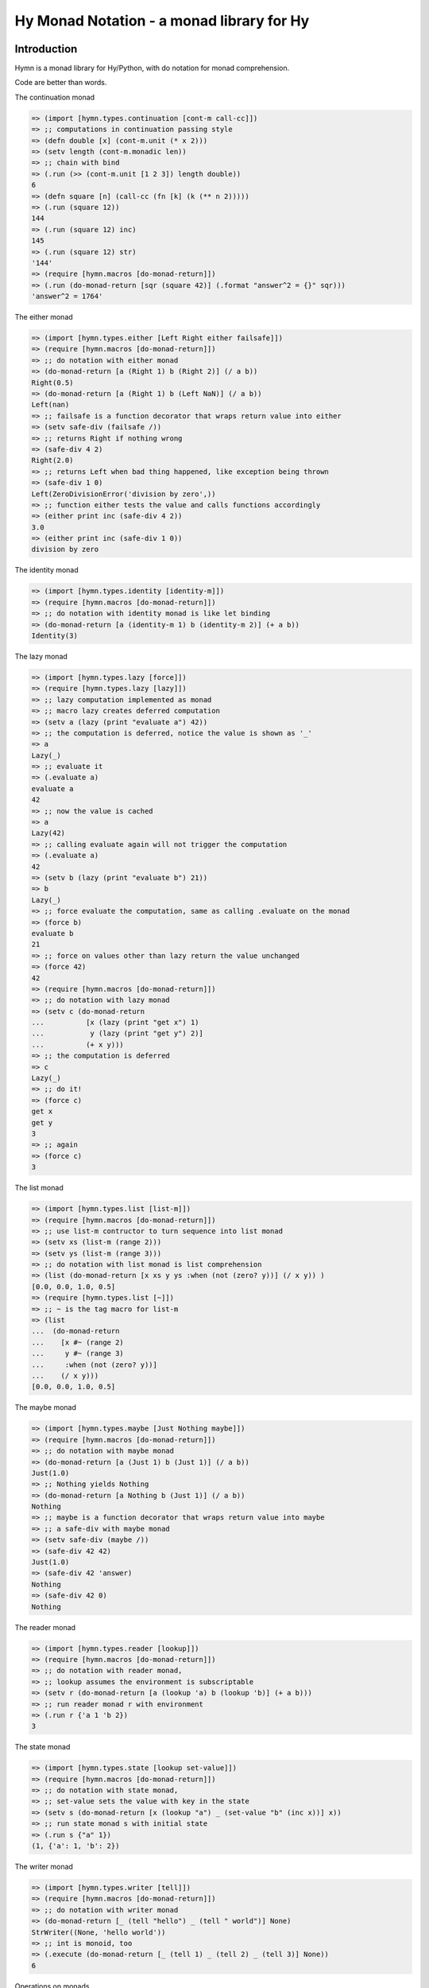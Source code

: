 ==========================================
Hy Monad Notation - a monad library for Hy
==========================================


Introduction
============

Hymn is a monad library for Hy/Python, with do notation for monad
comprehension.

Code are better than words.

The continuation monad

.. code-block:: clojure

  => (import [hymn.types.continuation [cont-m call-cc]])
  => ;; computations in continuation passing style
  => (defn double [x] (cont-m.unit (* x 2)))
  => (setv length (cont-m.monadic len))
  => ;; chain with bind
  => (.run (>> (cont-m.unit [1 2 3]) length double))
  6
  => (defn square [n] (call-cc (fn [k] (k (** n 2)))))
  => (.run (square 12))
  144
  => (.run (square 12) inc)
  145
  => (.run (square 12) str)
  '144'
  => (require [hymn.macros [do-monad-return]])
  => (.run (do-monad-return [sqr (square 42)] (.format "answer^2 = {}" sqr)))
  'answer^2 = 1764'

The either monad

.. code-block:: clojure

  => (import [hymn.types.either [Left Right either failsafe]])
  => (require [hymn.macros [do-monad-return]])
  => ;; do notation with either monad
  => (do-monad-return [a (Right 1) b (Right 2)] (/ a b))
  Right(0.5)
  => (do-monad-return [a (Right 1) b (Left NaN)] (/ a b))
  Left(nan)
  => ;; failsafe is a function decorator that wraps return value into either
  => (setv safe-div (failsafe /))
  => ;; returns Right if nothing wrong
  => (safe-div 4 2)
  Right(2.0)
  => ;; returns Left when bad thing happened, like exception being thrown
  => (safe-div 1 0)
  Left(ZeroDivisionError('division by zero',))
  => ;; function either tests the value and calls functions accordingly
  => (either print inc (safe-div 4 2))
  3.0
  => (either print inc (safe-div 1 0))
  division by zero

The identity monad

.. code-block:: clojure

  => (import [hymn.types.identity [identity-m]])
  => (require [hymn.macros [do-monad-return]])
  => ;; do notation with identity monad is like let binding
  => (do-monad-return [a (identity-m 1) b (identity-m 2)] (+ a b))
  Identity(3)

The lazy monad

.. code-block:: clojure

  => (import [hymn.types.lazy [force]])
  => (require [hymn.types.lazy [lazy]])
  => ;; lazy computation implemented as monad
  => ;; macro lazy creates deferred computation
  => (setv a (lazy (print "evaluate a") 42))
  => ;; the computation is deferred, notice the value is shown as '_'
  => a
  Lazy(_)
  => ;; evaluate it
  => (.evaluate a)
  evaluate a
  42
  => ;; now the value is cached
  => a
  Lazy(42)
  => ;; calling evaluate again will not trigger the computation
  => (.evaluate a)
  42
  => (setv b (lazy (print "evaluate b") 21))
  => b
  Lazy(_)
  => ;; force evaluate the computation, same as calling .evaluate on the monad
  => (force b)
  evaluate b
  21
  => ;; force on values other than lazy return the value unchanged
  => (force 42)
  42
  => (require [hymn.macros [do-monad-return]])
  => ;; do notation with lazy monad
  => (setv c (do-monad-return
  ...          [x (lazy (print "get x") 1)
  ...           y (lazy (print "get y") 2)]
  ...          (+ x y)))
  => ;; the computation is deferred
  => c
  Lazy(_)
  => ;; do it!
  => (force c)
  get x
  get y
  3
  => ;; again
  => (force c)
  3

The list monad

.. code-block:: clojure

  => (import [hymn.types.list [list-m]])
  => (require [hymn.macros [do-monad-return]])
  => ;; use list-m contructor to turn sequence into list monad
  => (setv xs (list-m (range 2)))
  => (setv ys (list-m (range 3)))
  => ;; do notation with list monad is list comprehension
  => (list (do-monad-return [x xs y ys :when (not (zero? y))] (/ x y)) )
  [0.0, 0.0, 1.0, 0.5]
  => (require [hymn.types.list [~]])
  => ;; ~ is the tag macro for list-m
  => (list
  ...  (do-monad-return
  ...    [x #~ (range 2)
  ...     y #~ (range 3)
  ...     :when (not (zero? y))]
  ...    (/ x y)))
  [0.0, 0.0, 1.0, 0.5]

The maybe monad

.. code-block:: clojure

  => (import [hymn.types.maybe [Just Nothing maybe]])
  => (require [hymn.macros [do-monad-return]])
  => ;; do notation with maybe monad
  => (do-monad-return [a (Just 1) b (Just 1)] (/ a b))
  Just(1.0)
  => ;; Nothing yields Nothing
  => (do-monad-return [a Nothing b (Just 1)] (/ a b))
  Nothing
  => ;; maybe is a function decorator that wraps return value into maybe
  => ;; a safe-div with maybe monad
  => (setv safe-div (maybe /))
  => (safe-div 42 42)
  Just(1.0)
  => (safe-div 42 'answer)
  Nothing
  => (safe-div 42 0)
  Nothing

The reader monad

.. code-block:: clojure

  => (import [hymn.types.reader [lookup]])
  => (require [hymn.macros [do-monad-return]])
  => ;; do notation with reader monad,
  => ;; lookup assumes the environment is subscriptable
  => (setv r (do-monad-return [a (lookup 'a) b (lookup 'b)] (+ a b)))
  => ;; run reader monad r with environment
  => (.run r {'a 1 'b 2})
  3

The state monad

.. code-block::

  => (import [hymn.types.state [lookup set-value]])
  => (require [hymn.macros [do-monad-return]])
  => ;; do notation with state monad,
  => ;; set-value sets the value with key in the state
  => (setv s (do-monad-return [x (lookup "a") _ (set-value "b" (inc x))] x))
  => ;; run state monad s with initial state
  => (.run s {"a" 1})
  (1, {'a': 1, 'b': 2})

The writer monad

.. code-block:: clojure

  => (import [hymn.types.writer [tell]])
  => (require [hymn.macros [do-monad-return]])
  => ;; do notation with writer monad
  => (do-monad-return [_ (tell "hello") _ (tell " world")] None)
  StrWriter((None, 'hello world'))
  => ;; int is monoid, too
  => (.execute (do-monad-return [_ (tell 1) _ (tell 2) _ (tell 3)] None))
  6

Operations on monads

.. code-block:: clojure

  => (import [hymn.operations [lift]])
  => ;; lift promotes function into monad
  => (setv m+ (lift +))
  => ;; lifted function can work on any monad
  => ;; on the maybe monad
  => (import [hymn.types.maybe [Just Nothing]])
  => (m+ (Just 1) (Just 2))
  Just(3)
  => (m+ (Just 1) Nothing)
  Nothing
  => ;; on the either monad
  => (import [hymn.types.either [Left Right]])
  => (m+ (Right 1) (Right 2))
  Right(3)
  => (m+ (Left 1) (Right 2))
  Left(1)
  => ;; on the list monad
  => (import [hymn.types.list [list-m]])
  => (list (m+ (list-m "ab") (list-m "123")))
  ['a1', 'a2', 'a3', 'b1', 'b2', 'b3']
  => (list (m+ (list-m "+-") (list-m "123") (list-m "xy")))
  ['+1x', '+1y', '+2x', '+2y', '+3x', '+3y', '-1x', '-1y', '-2x', '-2y', '-3x', '-3y']
  => ;; can be used as normal function
  => (reduce m+ [(Just 1) (Just 2) (Just 3)])
  Just(6)
  => (reduce m+ [(Just 1) Nothing (Just 3)])
  Nothing
  => ;; <- is an alias of lookup
  => (import [hymn.types.reader [<-]])
  => (require [hymn.macros [^]])
  => ;; ^ is the tag macro for lift
  => (setv p (#^ print (<- 'message) :end (<- 'end)))
  => (.run p {'message "Hello world" 'end "!\n"})
  Hello world!
  => ;; pseudo random number - linear congruential generator
  => (import [hymn.types.state [get-state set-state]])
  => (setv random
  ...      (>> get-state
  ...          (fn [s] (-> s (* 69069) inc (% (** 2 32))
  ...          set-state))))
  => (.run random 1234)
  (1234, 85231147)
  => ;; random can be even shorter by using modify
  => (import [hymn.types.state [modify]])
  => (setv random (modify (fn [s] (-> s (* 69069) inc (% (** 2 32))))))
  => (.run random 1234)
  (1234, 85231147)
  => ;; use replicate to do computation repeatly
  => (import [hymn.operations [replicate]])
  => (.evaluate (replicate 5 random) 42)
  [42, 2900899, 2793697416, 2186085609, 1171637142]
  => ;; sequence on writer monad
  => (import [hymn.operations [sequence]])
  => (import [hymn.types.writer [tell]])
  => (.execute (sequence (map tell (range 1 101))))
  5050

Using Hymn in Python

.. code-block:: python

  >>> from hymn.dsl import *
  >>> sequence(map(tell, range(1, 101))).execute()
  5050
  >>> msum = lift(sum)
  >>> msum(sequence(map(maybe(int), "12345")))
  Just(15)
  >>> msum(sequence(map(maybe(int), "12345a")))
  Nothing
  >>> @failsafe
  ... def safe_div(a, b):
  ...     return a / b
  ...
  >>> safe_div(1.0, 2)
  Right(0.5)
  >>> safe_div(1, 0)
  Left(ZeroDivisionError(...))


Requirements
============

- hy >= 0.19.0

For hy version 0.14, please install hymn 0.8

For hy version 0.13, please install hymn 0.7.

For hy version 0.12, please install hymn 0.6.

For hy version 0.11 and earlier, please install hymn 0.5.

See Changelog section in documentation for details.


Installation
============

Install from PyPI::

  pip install hymn

Install from source, download source package, decompress, then :code:`cd` into
source directory, run::

  make install


License
=======

BSD New, see LICENSE for details.


Links
=====

Documentation:
  https://hymn.readthedocs.io/

Issue Tracker:
  https://github.com/pyx/hymn/issues/

Source Package @ PyPI:
  https://pypi.python.org/pypi/hymn/

Git Repository @ Github:
  https://github.com/pyx/hymn/

Git Repository @ Gitlab:
  https://gitlab.com/pyx/hymn/
